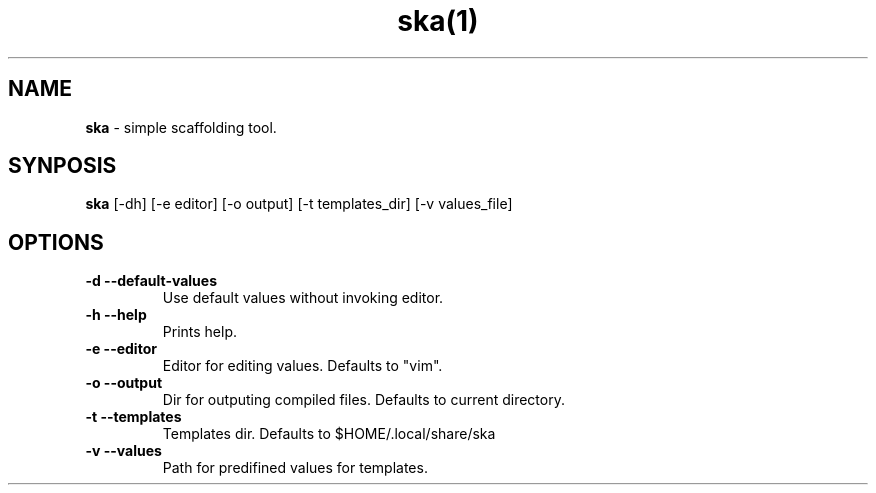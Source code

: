 .TH ska(1)

.SH NAME
.B ska
- simple scaffolding tool.

.SH SYNPOSIS
.B ska
[-dh]
[-e editor]
[-o output]
[-t templates_dir]
[-v values_file]

.SH OPTIONS
.TP
.B -d --default-values
Use default values without invoking editor.

.TP
.B -h --help
Prints help.

.TP
.B -e --editor
Editor for editing values. Defaults to "vim".

.TP
.B -o --output
Dir for outputing compiled files. Defaults to current directory.

.TP
.B -t --templates
Templates dir. Defaults to $HOME/.local/share/ska

.TP
.B -v --values
Path for predifined values for templates.
